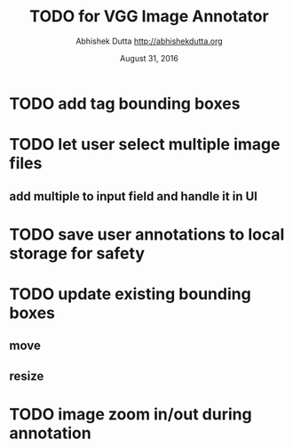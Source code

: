 #+TITLE: TODO for VGG Image Annotator
#+DATE: August 31, 2016
#+AUTHOR: Abhishek Dutta <http://abhishekdutta.org>
#+STARTUP: indent
#+TODO: TODO(t) ONGOING(o@/!) WAIT(w@/!) | DONE(d@/!) CANCELED(c@)

* TODO add tag bounding boxes
* TODO let user select multiple image files
** add multiple to input field and handle it in UI
* TODO save user annotations to local storage for safety
* TODO update existing bounding boxes
** move
** resize
* TODO image zoom in/out during annotation
